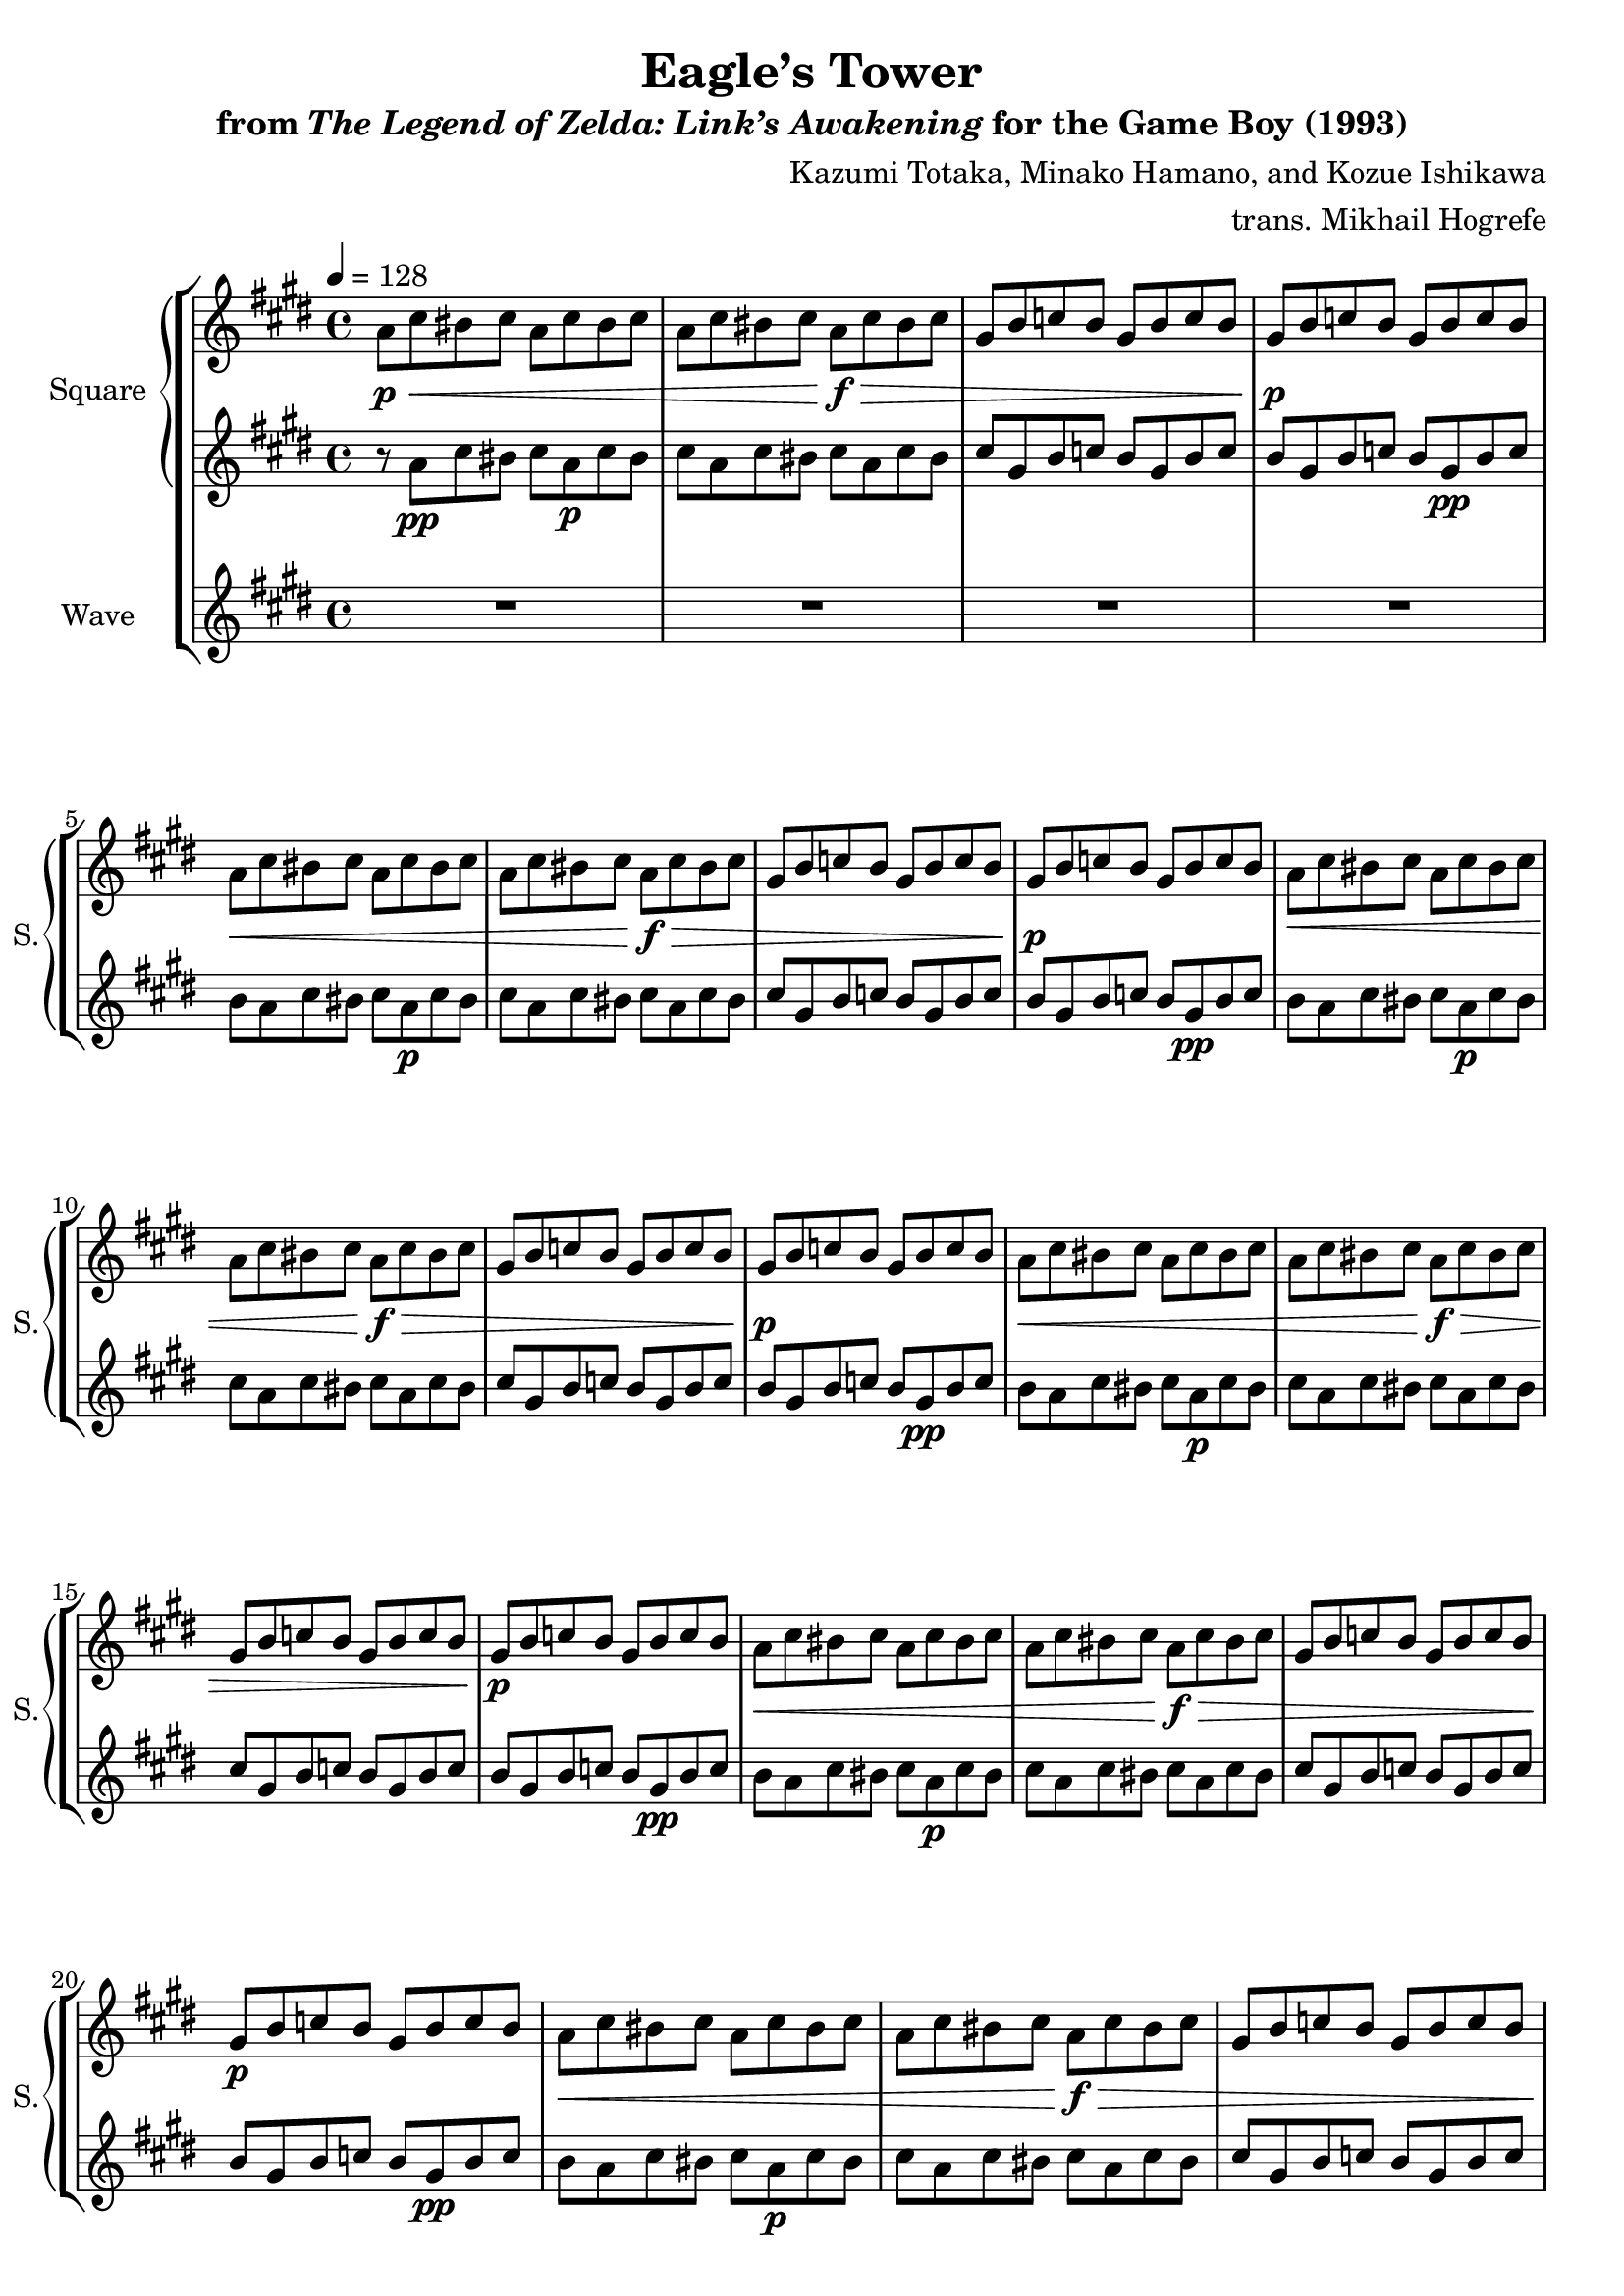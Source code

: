 \version "2.24.3"

\book {
    \header {
        title = "Eagle’s Tower"
        subtitle = \markup { "from" {\italic "The Legend of Zelda: Link’s Awakening"} "for the Game Boy (1993)" }
        composer = "Kazumi Totaka, Minako Hamano, and Kozue Ishikawa"
        arranger = "trans. Mikhail Hogrefe"
    }

    \score {
        {
            \new StaffGroup <<
                \new GrandStaff <<
                    \set GrandStaff.instrumentName = "Square"
                    \set GrandStaff.shortInstrumentName = "S."
                    \new Staff \relative c'' {      
\key cis \minor
\tempo 4 = 128
                    \repeat volta 2 {
a8\p\< cis bis cis a cis bis cis |
a8 cis bis cis a\f\> cis bis cis |
gis8 b c b gis b c b |
gis8\p b c b gis b c b |

a8\< cis bis cis a cis bis cis |
a8 cis bis cis a\f\> cis bis cis |
gis8 b c b gis b c b |
gis8\p b c b gis b c b |

a8\< cis bis cis a cis bis cis |
a8 cis bis cis a\f\> cis bis cis |
gis8 b c b gis b c b |
gis8\p b c b gis b c b |

a8\< cis bis cis a cis bis cis |
a8 cis bis cis a\f\> cis bis cis |
gis8 b c b gis b c b |
gis8\p b c b gis b c b |

a8\< cis bis cis a cis bis cis |
a8 cis bis cis a\f\> cis bis cis |
gis8 b c b gis b c b |
gis8\p b c b gis b c b |

a8\< cis bis cis a cis bis cis |
a8 cis bis cis a\f\> cis bis cis |
gis8 b c b gis b c b |
gis8\p b c b gis b c b |

a8\< cis bis cis a cis bis cis |
a8 cis bis cis a\f\> cis bis cis |
gis8 b c b gis b c b |
gis8\p b c b gis b c b |

a8\< cis bis cis a cis bis cis |
a8 cis bis cis a\f\> cis bis cis |
gis8 b c b gis b c b |
gis8\p b c b gis b c b |

r8 ees, f ees f4-. r |
r8 ees f ees f4-. r |
r8 d f d f4-. r |
r8 d f d f4-. r |

r8 dis eis fis ais4-. r |
r8 dis, eis fis ais4-. r |
r8 d, eis fis d'4-. r4 |
r8 d, eis fis d'4-. r4 |

a8\< cis bis cis a cis bis cis |
a8 cis bis cis a\f\> cis bis cis |
gis8 b c b gis b c b |
gis8\p b c b gis b c b |

fis8\mp d fis g ais b ais a |
fis8 d fis g ais b ais a |
bis,8 dis fisis gis b c b gis |
bis,8 dis fisis gis b c b gis |

r8 b,\p cis d a' b cis d |
b'8 cis d a' r2 |
r8 b,,, cis d gis b cis d |
b'8 cis d gis r2 |

r8 cis,,, dis e b' cis dis e |
cis'8 dis e b' r2 |
r8 cis,,,\pp dis e ais cis dis e |
cis'8 dis e ais r2 |
                    }
\once \override Score.RehearsalMark.self-alignment-X = #RIGHT
\mark \markup { \fontsize #-2 "Loop forever" }
                    }

                    \new Staff \relative c'' {                 
\key cis \minor
r8 a\pp cis bis cis a\p cis bis |
cis8 a cis bis cis a cis bis |
cis8 gis b c b gis b c |
b8 gis b c b gis\pp b c |

b8 a cis bis cis a\p cis bis |
cis8 a cis bis cis a cis bis |
cis8 gis b c b gis b c |
b8 gis b c b gis\pp b c |

b8 a cis bis cis a\p cis bis |
cis8 a cis bis cis a cis bis |
cis8 gis b c b gis b c |
b8 gis b c b gis\pp b c |

b8 a cis bis cis a\p cis bis |
cis8 a cis bis cis a cis bis |
cis8 gis b c b gis b c |
b8 gis b c b gis\pp b c |

b8 a cis bis cis a\p cis bis |
cis8 a cis bis cis a cis bis |
cis8 gis b c b gis b c |
b8 gis b c b gis\pp b c |

b8 a cis bis cis a\p cis bis |
cis8 a cis bis cis a cis bis |
cis8 gis b c b gis b c |
b8 gis b c b gis\pp b c |

b8 a cis bis cis a\p cis bis |
cis8 a cis bis cis a cis bis |
cis8 gis b c b gis b c |
b8 gis b c b gis\pp b c |

b8 a cis bis cis a\p cis bis |
cis8 a cis bis cis a cis bis |
cis8 gis b c b gis b c |
b8 gis b c b gis\pp b c |

b8 r ees,\p f ees f r4 |
r4 ees8 f ees f r4 |
r4 d8 f d f r4 |
r4 d8 f d f r4 |

r4 d8 eis fis ais r4 |
r4 d,8 eis fis ais r4 |
r4 d,8 eis fis d' r4 |
r4 d,8 eis fis d' r4 |

r8 a\pp cis bis cis a\p cis bis |
cis8 a cis bis cis a cis bis |
cis8 gis b c b gis b c |
b8 gis b c b gis\pp b c |

b8 fis d fis g ais b ais |
a8 fis d fis g ais b ais |
a8 bis, dis fisis gis b c b |
gis8 bis, dis fisis gis b c b |

gis8 r r4 r2 |
R1*7
                    }
                >>

                \new Staff \relative c'' {
                    \set Staff.instrumentName = "Wave"
                    \set Staff.shortInstrumentName = "W."
\key cis \minor
R1*24

cis8-.\mf^\markup{Echo} r a'-. r gis-. r e'-. r |
R1 |
bis,8-. r gis'-. r fisis-. r dis'-. r |
R1 |

cis,8-. r a'-. r gis-. r e'-. r |
R1 |
bis,8-. r gis'-. r fisis-. r dis'-. r |
R1 |

dis,8-.\f r cis'-. r bis-. r fis'-. r |
r2 r8 cis-. bis-. dis,-. |
d8-. r b'-. r ais-. r eis'-. r |
R1 |

dis,8-. r cis'-. r bis-. r fis'-. r |
r2 r8 cis-. bis-. dis,-. |
d8-. r b'-. r ais-. r eis'-. r |
R1 |

cis,8-. r a'-. r gis-. r e'-. r |
R1 |
bis,8-. r gis'-. r fisis-. r dis'-. r |
R1 |

b,8-. r g'-. r fis-. r d'-. r |
R1 |
bis,8-. r gis'-. r fisis-. r dis'-. r |
R1 |

b,,8\p^\markup{"No echo"} cis d a' b cis d a' |
R1 |
b,,8\mf cis d gis b cis d gis |
R1 |

cis,,8\p dis e b' cis dis e b' |
R1 |
cis,,8\pp dis e ais cis dis e ais |
R1 |
                }
            >>
        }
        \layout {
            \context {
                \Staff
                \RemoveEmptyStaves
            }
            \context {
                \DrumStaff
                \RemoveEmptyStaves
            }
        }
    }
}
